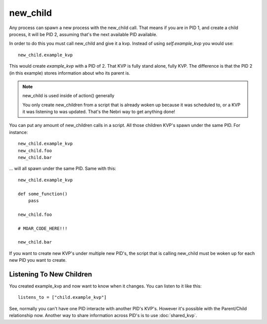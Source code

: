 new_child
=========

Any process can spawn a new process with the new_child call. That means if you are in PID 1, and create a child process, it will be PID 2, assuming that's the next available PID available. 

In order to do this you must call new_child and give it a kvp. Instead of using *self.example_kvp* you would use:

::
    
    new_child.example_kvp

This would create *example_kvp* with a PID of 2. That KVP is fully stand alone, fully KVP.  The difference is that the PID 2 (in this example) stores information about who its parent is. 

.. note:: new_child is used inside of action() generally

    You only create new_children from a script that is already woken up because it was scheduled to, or a KVP it was listening to was updated. That's the Nebri way to get anything done!

You can put any amount of new_children calls in a script. All those children KVP's spawn under the same PID. For instance:

::
    
    new_child.example_kvp
    new_child.foo
    new_child.bar

... will all spawn under the same PID. Same with this:


::
    
    new_child.example_kvp

    def some_function()
        pass

    new_child.foo

    # MOAR_CODE_HERE!!!

    new_child.bar

If you want to create new KVP's under multiple new PID's, the script that is calling new_child must be woken up for each new PID you want to create.


Listening To New Children
*************************

You created example_kvp and now want to know when it changes. You can listen to it like this:

::

    listens_to = ["child.example_kvp"]

See, normally you can't have one PID interacte with another PID's KVP's. However it's possible with the Parent/Child relationship now. Another way to share information across PID's is to use :doc:`shared_kvp`. 
